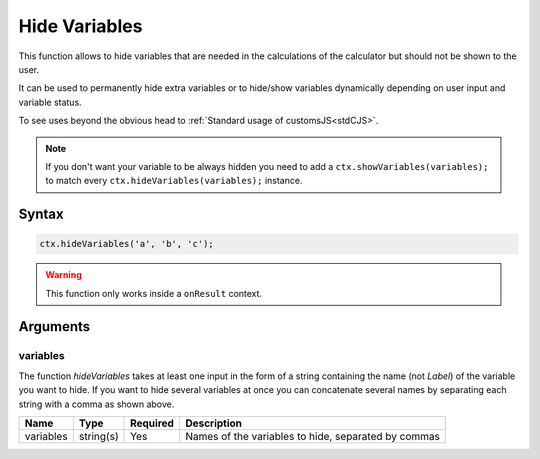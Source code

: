 .. _hidevars:

Hide Variables
--------------

This function allows to hide variables that are needed in the calculations of the calculator but should not be shown to the user.

It can be used to permanently hide extra variables or to hide/show variables dynamically depending on user input and variable status.

To see uses beyond the obvious head to :ref:`Standard usage of customsJS<stdCJS>`.

.. note::

    If you don't want your variable to be always hidden you need to add a ``ctx.showVariables(variables);`` to match every ``ctx.hideVariables(variables);`` instance.

Syntax
~~~~~~

.. code-block:: javascript

    ctx.hideVariables('a', 'b', 'c');


.. warning::

    This function only works inside a ``onResult`` context.



Arguments
~~~~~~~~~

variables
^^^^^^^^^

The function `hideVariables` takes at least one input in the form of a string containing the name (not `Label`) of the variable you want to hide. If you want to hide several variables at once you can concatenate several names by separating each string with a comma as shown above.
    
+-------------+-----------+----------+-----------------------------------------------------+
| Name        | Type      | Required | Description                                         |
+=============+===========+==========+=====================================================+
| variables   | string(s) | Yes      | Names of the variables to hide, separated by commas |
+-------------+-----------+----------+-----------------------------------------------------+

